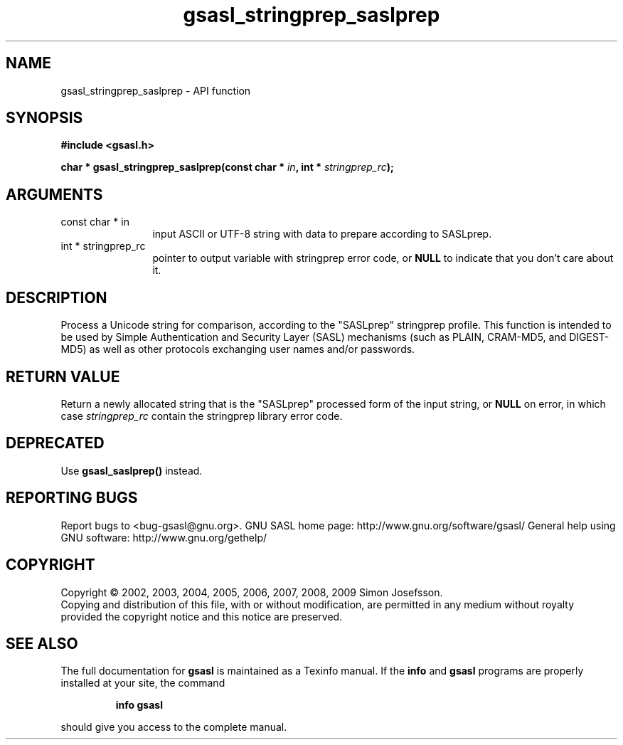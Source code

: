 .\" DO NOT MODIFY THIS FILE!  It was generated by gdoc.
.TH "gsasl_stringprep_saslprep" 3 "1.4.4" "gsasl" "gsasl"
.SH NAME
gsasl_stringprep_saslprep \- API function
.SH SYNOPSIS
.B #include <gsasl.h>
.sp
.BI "char * gsasl_stringprep_saslprep(const char * " in ", int * " stringprep_rc ");"
.SH ARGUMENTS
.IP "const char * in" 12
input ASCII or UTF\-8 string with data to prepare according to SASLprep.
.IP "int * stringprep_rc" 12
pointer to output variable with stringprep error code,
or \fBNULL\fP to indicate that you don't care about it.
.SH "DESCRIPTION"
Process a Unicode string for comparison, according to the
"SASLprep" stringprep profile.  This function is intended to be
used by Simple Authentication and Security Layer (SASL) mechanisms
(such as PLAIN, CRAM\-MD5, and DIGEST\-MD5) as well as other
protocols exchanging user names and/or passwords.
.SH "RETURN VALUE"
Return a newly allocated string that is the
"SASLprep" processed form of the input string, or \fBNULL\fP on error,
in which case \fIstringprep_rc\fP contain the stringprep library error
code.
.SH "DEPRECATED"
Use \fBgsasl_saslprep()\fP instead.
.SH "REPORTING BUGS"
Report bugs to <bug-gsasl@gnu.org>.
GNU SASL home page: http://www.gnu.org/software/gsasl/
General help using GNU software: http://www.gnu.org/gethelp/
.SH COPYRIGHT
Copyright \(co 2002, 2003, 2004, 2005, 2006, 2007, 2008, 2009 Simon Josefsson.
.br
Copying and distribution of this file, with or without modification,
are permitted in any medium without royalty provided the copyright
notice and this notice are preserved.
.SH "SEE ALSO"
The full documentation for
.B gsasl
is maintained as a Texinfo manual.  If the
.B info
and
.B gsasl
programs are properly installed at your site, the command
.IP
.B info gsasl
.PP
should give you access to the complete manual.
